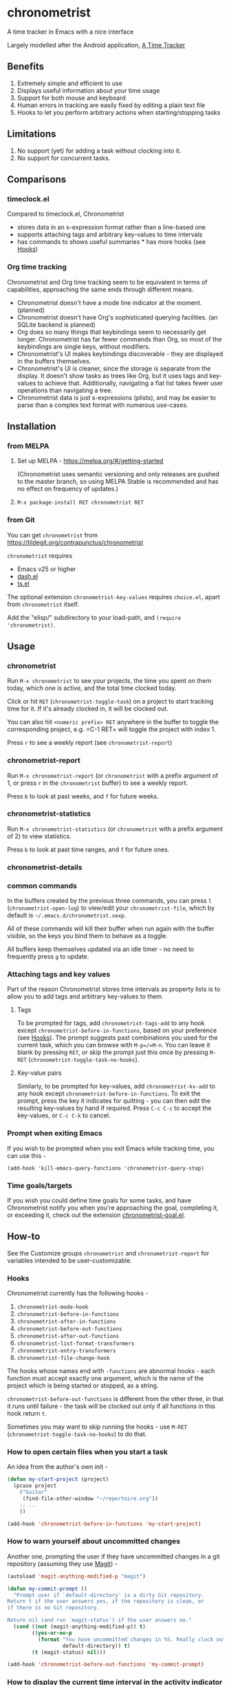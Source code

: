 [[https://melpa.org/#/chronometrist][file:https://melpa.org/packages/chronometrist-badge.svg]]

* chronometrist
:PROPERTIES:
:CUSTOM_ID: chronometrist
:END:

A time tracker in Emacs with a nice interface

Largely modelled after the Android application, [[https://github.com/netmackan/ATimeTracker][A Time Tracker]]

** Benefits
1. Extremely simple and efficient to use
2. Displays useful information about your time usage
3. Support for both mouse and keyboard
4. Human errors in tracking are easily fixed by editing a plain text file
5. Hooks to let you perform arbitrary actions when starting/stopping tasks

** Limitations
1. No support (yet) for adding a task without clocking into it.
2. No support for concurrent tasks.

** Comparisons
:PROPERTIES:
:CUSTOM_ID: comparisons
:END:
*** timeclock.el
:PROPERTIES:
:CUSTOM_ID: timeclock.el
:END:

Compared to timeclock.el, Chronometrist
+ stores data in an s-expression format rather than a line-based one
+ supports attaching tags and arbitrary key-values to time intervals
+ has commands to shows useful summaries * has more hooks (see [[#Hooks][Hooks]])

*** Org time tracking
:PROPERTIES:
:CUSTOM_ID: org-time-tracking
:END:

Chronometrist and Org time tracking seem to be equivalent in terms of capabilities, approaching the same ends through different means.
+ Chronometrist doesn't have a mode line indicator at the moment. (planned)
+ Chronometrist doesn't have Org's sophisticated querying facilities. (an SQLite backend is planned)
+ Org does so many things that keybindings seem to necessarily get longer. Chronometrist has far fewer commands than Org, so most of the keybindings are single keys, without modifiers.
+ Chronometrist's UI makes keybindings discoverable - they are displayed in the buffers themselves.
+ Chronometrist's UI is cleaner, since the storage is separate from the display. It doesn't show tasks as trees like Org, but it uses tags and key-values to achieve that. Additionally, navigating a flat list takes fewer user operations than navigating a tree.
+ Chronometrist data is just s-expressions (plists), and may be easier to parse than a complex text format with numerous use-cases.

** Installation
:PROPERTIES:
:CUSTOM_ID: installation
:END:
*** from MELPA
:PROPERTIES:
:CUSTOM_ID: from-melpa
:END:

1. Set up MELPA - https://melpa.org/#/getting-started

   (Chronometrist uses semantic versioning and only releases are pushed to the master branch, so using MELPA Stable is recommended and has no effect on frequency of updates.)
2. =M-x package-install RET chronometrist RET=

*** from Git
:PROPERTIES:
:CUSTOM_ID: from-git
:END:

You can get =chronometrist= from https://tildegit.org/contrapunctus/chronometrist

=chronometrist= requires
+ Emacs v25 or higher
+ [[https://github.com/magnars/dash.el][dash.el]]
+ [[https://github.com/alphapapa/ts.el][ts.el]]

The optional extension =chronometrist-key-values= requires =choice.el=, apart from =chronometrist= itself.

Add the "elisp/" subdirectory to your load-path, and =(require 'chronometrist)=.

** Usage
:PROPERTIES:
:CUSTOM_ID: usage
:END:

*** chronometrist
:PROPERTIES:
:CUSTOM_ID: chronometrist-1
:END:

Run =M-x chronometrist= to see your projects, the time you spent on them today, which one is active, and the total time clocked today.

Click or hit =RET= (=chronometrist-toggle-task=) on a project to start tracking time for it. If it's already clocked in, it will be clocked out.

You can also hit =<numeric prefix> RET= anywhere in the buffer to toggle the corresponding project, e.g. =C-1 RET= will toggle the project with index 1.

Press =r= to see a weekly report (see =chronometrist-report=)

*** chronometrist-report
:PROPERTIES:
:CUSTOM_ID: chronometrist-report
:END:

Run =M-x chronometrist-report= (or =chronometrist= with a prefix argument of 1, or press =r= in the =chronometrist= buffer) to see a weekly report.

Press =b= to look at past weeks, and =f= for future weeks.

*** chronometrist-statistics
:PROPERTIES:
:CUSTOM_ID: chronometrist-statistics
:END:

Run =M-x chronometrist-statistics= (or =chronometrist= with a prefix argument of 2) to view statistics.

Press =b= to look at past time ranges, and =f= for future ones.

*** chronometrist-details

*** common commands
In the buffers created by the previous three commands, you can press =l= (=chronometrist-open-log=) to view/edit your =chronometrist-file=, which by default is =~/.emacs.d/chronometrist.sexp=.

All of these commands will kill their buffer when run again with the buffer visible, so the keys you bind them to behave as a toggle.

All buffers keep themselves updated via an idle timer - no need to frequently press =g= to update.

*** Attaching tags and key values
:PROPERTIES:
:CUSTOM_ID: attaching-tags-and-key-values
:END:

Part of the reason Chronometrist stores time intervals as property lists is to allow you to add tags and arbitrary key-values to them.

**** Tags
:PROPERTIES:
:CUSTOM_ID: tags
:END:

To be prompted for tags, add =chronometrist-tags-add= to any hook except =chronometrist-before-in-functions=, based on your preference (see [[#Hooks][Hooks]]). The prompt suggests past combinations you used for the current task, which you can browse with =M-p=/=M-n=. You can leave it blank by pressing =RET=, or skip the prompt just this once by pressing =M-RET= (=chronometrist-toggle-task-no-hooks=).

**** Key-value pairs
:PROPERTIES:
:CUSTOM_ID: key-value-pairs
:END:

Similarly, to be prompted for key-values, add =chronometrist-kv-add= to any hook except =chronometrist-before-in-functions=. To exit the prompt, press the key it indicates for quitting - you can then edit the resulting key-values by hand if required. Press =C-c C-c= to accept the key-values, or =C-c C-k= to cancel.

*** Prompt when exiting Emacs
:PROPERTIES:
:CUSTOM_ID: prompt-when-exiting-emacs
:END:

If you wish to be prompted when you exit Emacs while tracking time, you can use this -

=(add-hook 'kill-emacs-query-functions 'chronometrist-query-stop)=

*** Time goals/targets
:PROPERTIES:
:CUSTOM_ID: time-goalstargets
:END:

If you wish you could define time goals for some tasks, and have Chronometrist notify you when you're approaching the goal, completing it, or exceeding it, check out the extension [[https://github.com/contrapunctus-1/chronometrist-goal/][chronometrist-goal.el]].

** How-to
:PROPERTIES:
:CUSTOM_ID: customization
:END:

See the Customize groups =chronometrist= and =chronometrist-report= for variables intended to be user-customizable.

*** Hooks
:PROPERTIES:
:CUSTOM_ID: hooks
:END:

Chronometrist currently has the following hooks -
1. =chronometrist-mode-hook=
2. =chronometrist-before-in-functions=
3. =chronometrist-after-in-functions=
4. =chronometrist-before-out-functions=
5. =chronometrist-after-out-functions=
6. =chronometrist-list-format-transformers=
7. =chronometrist-entry-transformers=
8. =chronometrist-file-change-hook=

The hooks whose names end with =-functions= are abnormal hooks - each function must accept exactly one argument, which is the name of the project which is being started or stopped, as a string.

=chronometrist-before-out-functions= is different from the other three, in that it runs until failure - the task will be clocked out only if all functions in this hook return =t=.

Sometimes you may want to skip running the hooks - use =M-RET= (=chronometrist-toggle-task-no-hooks=) to do that.

*** How to open certain files when you start a task
:PROPERTIES:
:CUSTOM_ID: open-certain-files-when-you-start-a-task
:END:

An idea from the author's own init -

#+BEGIN_SRC emacs-lisp
(defun my-start-project (project)
  (pcase project
    ("Guitar"
     (find-file-other-window "~/repertoire.org"))
    ;; ...
    ))

(add-hook 'chronometrist-before-in-functions 'my-start-project)
#+END_SRC

*** How to warn yourself about uncommitted changes
:PROPERTIES:
:CUSTOM_ID: uncommitted-changes
:END:

Another one, prompting the user if they have uncommitted changes in a git repository (assuming they use [[https://magit.vc/][Magit]]) -

#+BEGIN_SRC emacs-lisp
(autoload 'magit-anything-modified-p "magit")

(defun my-commit-prompt ()
  "Prompt user if `default-directory' is a dirty Git repository.
Return t if the user answers yes, if the repository is clean, or
if there is no Git repository.

Return nil (and run `magit-status') if the user answers no."
  (cond ((not (magit-anything-modified-p)) t)
        ((yes-or-no-p
          (format "You have uncommitted changes in %S. Really clock out? "
                  default-directory)) t)
        (t (magit-status) nil)))

(add-hook 'chronometrist-before-out-functions 'my-commit-prompt)
#+END_SRC

*** How to display the current time interval in the activity indicator
:PROPERTIES:
:CUSTOM_ID: current-time-interval-in-activity-indicator
:END:

#+BEGIN_SRC emacs-lisp
(defun my-activity-indicator ()
  (thread-last (plist-put (chronometrist-last)
                          :stop (chronometrist-format-time-iso8601))
    list
    chronometrist-events-to-durations
    (-reduce #'+)
    truncate
    chronometrist-format-time))

(setq chronometrist-activity-indicator #'my-activity-indicator)
#+END_SRC

** User's reference

** Contributions and contact
:PROPERTIES:
:CUSTOM_ID: contributions-and-contact
:END:

Feedback and MRs are very welcome. 🙂
+ [[file:TODO.org]] has a long list of tasks
+ [[file:doc/manual.org]] contains an overview of the codebase, explains various mechanisms and decisions, and has a reference of definitions.

If you have tried using Chronometrist, I'd love to hear your experiences! Get in touch with the author and other Emacs users in the Emacs channel on the Jabber network - [[https://conversations.im/j/emacs@salas.suchat.org][xmpp:emacs@salas.suchat.org?join]] ([[https://inverse.chat/#converse/room?jid=emacs@salas.suchat.org][web chat]])

(For help in getting started with Jabber, [[https://xmpp.org/getting-started/][click here]])

** License
:PROPERTIES:
:CUSTOM_ID: license
:END:

I dream of a world where all software is liberated - transparent, trustable, and accessible for anyone to use or improve. But I don't want to make demands or threats (e.g. via legal conditions) to get there.

I'd rather make a request - please do everything you can to help that dream come true. Please Unlicense as much software as you can.

Chronometrist is released under your choice of [[https://unlicense.org/][Unlicense]] or the [[http://www.wtfpl.net/][WTFPL]].

(See files [[file:UNLICENSE]] and [[file:WTFPL]]).

** Thanks
:PROPERTIES:
:CUSTOM_ID: thanks
:END:

wasamasa, bpalmer, aidalgol, pjb and the rest of #emacs for their tireless help and support

jwiegley for timeclock.el, which we used as a backend in earlier versions

blandest for helping me with the name

fiete and wu-lee for testing and bug reports
